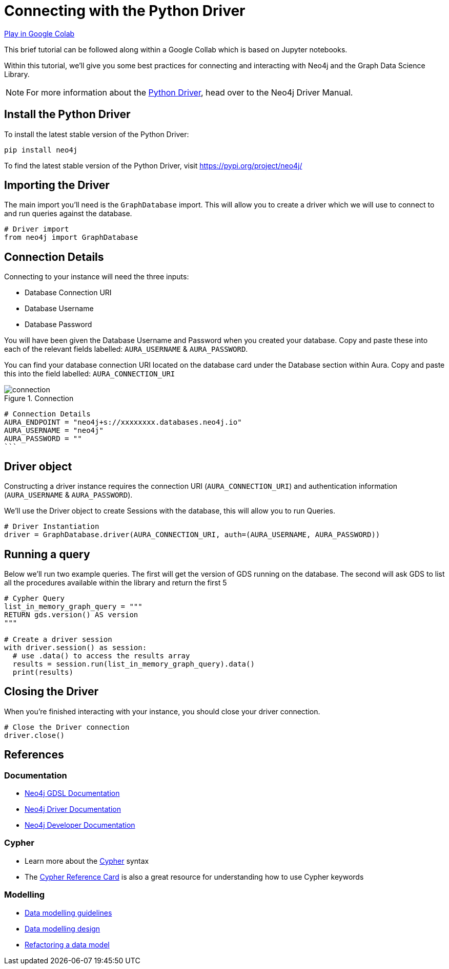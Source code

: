 [[connecting-python-driver]]
= Connecting with the Python Driver
:description: This page describes how to connect to AuraDS using the Python driver.

https://colab.research.google.com/drive/10XK5_fyNURb1u_gvD_lkt7qQvIxzAhnJ?usp=sharing[Play in Google Colab]

This brief tutorial can be followed along within a Google Collab which is based on Jupyter notebooks.

Within this tutorial, we'll give you some best practices for connecting and interacting with Neo4j and the Graph Data Science Library.

[NOTE]
For more information about the https://neo4j.com/docs/driver-manual/current/get-started[Python Driver], head over to the Neo4j Driver Manual.

== Install the Python Driver

To install the latest stable version of the Python Driver:

[source, shell]
----
pip install neo4j
----

To find the latest stable version of the Python Driver, visit https://pypi.org/project/neo4j/

== Importing the Driver

The main import you'll need is the `GraphDatabase` import. This will allow you to create a driver which we will use to connect to and run queries against the database.

[source, python]
----
# Driver import
from neo4j import GraphDatabase
----

== Connection Details

Connecting to your instance will need the three inputs:

* Database Connection URI
* Database Username
* Database Password

You will have been given the Database Username and Password when you created your database. Copy and paste these into each of the relevant fields labelled: `AURA_USERNAME` & `AURA_PASSWORD`.

You can find your database connection URI located on the database card under the Database section within Aura. Copy and paste this into the field labelled: `AURA_CONNECTION_URI`

image::connection.png[title="Connection"]

[source, python]
----
# Connection Details
AURA_ENDPOINT = "neo4j+s://xxxxxxxx.databases.neo4j.io"
AURA_USERNAME = "neo4j"
AURA_PASSWORD = ""
```
----

== Driver object

Constructing a driver instance requires the connection URI (`AURA_CONNECTION_URI`) and authentication information (`AURA_USERNAME` & `AURA_PASSWORD`).

We'll use the Driver object to create Sessions with the database, this will allow you to run Queries.

[source, python]
----
# Driver Instantiation
driver = GraphDatabase.driver(AURA_CONNECTION_URI, auth=(AURA_USERNAME, AURA_PASSWORD))
----

== Running a query

Below we'll run two example queries. The first will get the version of GDS running on the database. The second will ask GDS to list all the procedures available within the library and return the first 5

[source, python]
----
# Cypher Query
list_in_memory_graph_query = """
RETURN gds.version() AS version
"""

# Create a driver session
with driver.session() as session:
  # use .data() to access the results array
  results = session.run(list_in_memory_graph_query).data()
  print(results)
----

== Closing the Driver

When you're finished interacting with your instance, you should close your driver connection.

[source, python]
----
# Close the Driver connection
driver.close()
----

== References

=== Documentation

* https://neo4j.com/docs/graph-data-science[Neo4j GDSL Documentation]
* https://neo4j.com/docs/driver-manual/current/get-started/[Neo4j Driver Documentation]
* https://neo4j.com/developer[Neo4j Developer Documentation]

=== Cypher

* Learn more about the https://neo4j.com/docs/cypher-manual/current/[Cypher] syntax
* The https://neo4j.com/docs/cypher-manual/current/[Cypher Reference Card] is also a great resource for understanding how to use Cypher keywords

=== Modelling

* https://neo4j.com/developer/guide-data-modeling/[Data modelling guidelines]
* https://neo4j.com/developer/modeling-designs/[Data modelling design]
* https://neo4j.com/developer/graph-model-refactoring/[Refactoring a data model]
